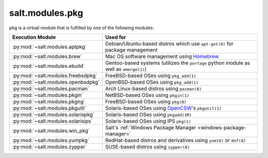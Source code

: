 .. _virtual-pkg:

================
salt.modules.pkg
================

.. py:module:: salt.modules.pkg
    :synopsis: A virtual module for installing software packages

``pkg`` is a virtual module that is fulfilled by one of the following modules:

====================================== ========================================
Execution Module                       Used for
====================================== ========================================
:py:mod:`~salt.modules.aptpkg`         Debian/Ubuntu-based distros which use
                                       ``apt-get(8)`` for package management
:py:mod:`~salt.modules.brew`           Mac OS software management using
                                       `Homebrew`_
:py:mod:`~salt.modules.ebuild`         Gentoo-based systems (utilizes the
                                       ``portage`` python module as well as
                                       ``emerge(1)``)
:py:mod:`~salt.modules.freebsdpkg`     FreeBSD-based OSes using ``pkg_add(1)``
:py:mod:`~salt.modules.openbsdpkg`     OpenBSD-based OSes using ``pkg_add(1)``
:py:mod:`~salt.modules.pacman`         Arch Linux-based distros using
                                       ``pacman(8)``
:py:mod:`~salt.modules.pkgin`          NetBSD-based OSes using ``pkgin(1)``
:py:mod:`~salt.modules.pkgng`          FreeBSD-based OSes using ``pkg(8)``
:py:mod:`~salt.modules.pkgutil`        Solaris-based OSes using `OpenCSW`_'s
                                       ``pkgutil(1)``
:py:mod:`~salt.modules.solarispkg`     Solaris-based OSes using ``pkgadd(1M)``
:py:mod:`~salt.modules.solarisips`     Solaris-based OSes using IPS ``pkg(1)``
:py:mod:`~salt.modules.win_pkg`        Salt's :ref:`Windows Package Manager
                                       <windows-package-manager>`
:py:mod:`~salt.modules.yumpkg`         RedHat-based distros and derivatives
                                       using ``yum(8)`` or ``dnf(8)``
:py:mod:`~salt.modules.zypper`         SUSE-based distros using ``zypper(8)``
====================================== ========================================

.. _Homebrew: http://brew.sh/
.. _OpenCSW: http://www.opencsw.org/
